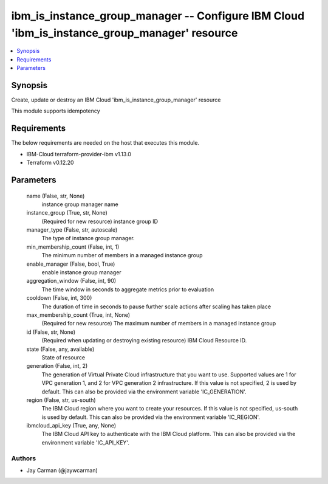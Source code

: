 
ibm_is_instance_group_manager -- Configure IBM Cloud 'ibm_is_instance_group_manager' resource
=============================================================================================

.. contents::
   :local:
   :depth: 1


Synopsis
--------

Create, update or destroy an IBM Cloud 'ibm_is_instance_group_manager' resource

This module supports idempotency



Requirements
------------
The below requirements are needed on the host that executes this module.

- IBM-Cloud terraform-provider-ibm v1.13.0
- Terraform v0.12.20



Parameters
----------

  name (False, str, None)
    instance group manager name


  instance_group (True, str, None)
    (Required for new resource) instance group ID


  manager_type (False, str, autoscale)
    The type of instance group manager.


  min_membership_count (False, int, 1)
    The minimum number of members in a managed instance group


  enable_manager (False, bool, True)
    enable instance group manager


  aggregation_window (False, int, 90)
    The time window in seconds to aggregate metrics prior to evaluation


  cooldown (False, int, 300)
    The duration of time in seconds to pause further scale actions after scaling has taken place


  max_membership_count (True, int, None)
    (Required for new resource) The maximum number of members in a managed instance group


  id (False, str, None)
    (Required when updating or destroying existing resource) IBM Cloud Resource ID.


  state (False, any, available)
    State of resource


  generation (False, int, 2)
    The generation of Virtual Private Cloud infrastructure that you want to use. Supported values are 1 for VPC generation 1, and 2 for VPC generation 2 infrastructure. If this value is not specified, 2 is used by default. This can also be provided via the environment variable 'IC_GENERATION'.


  region (False, str, us-south)
    The IBM Cloud region where you want to create your resources. If this value is not specified, us-south is used by default. This can also be provided via the environment variable 'IC_REGION'.


  ibmcloud_api_key (True, any, None)
    The IBM Cloud API key to authenticate with the IBM Cloud platform. This can also be provided via the environment variable 'IC_API_KEY'.













Authors
~~~~~~~

- Jay Carman (@jaywcarman)


